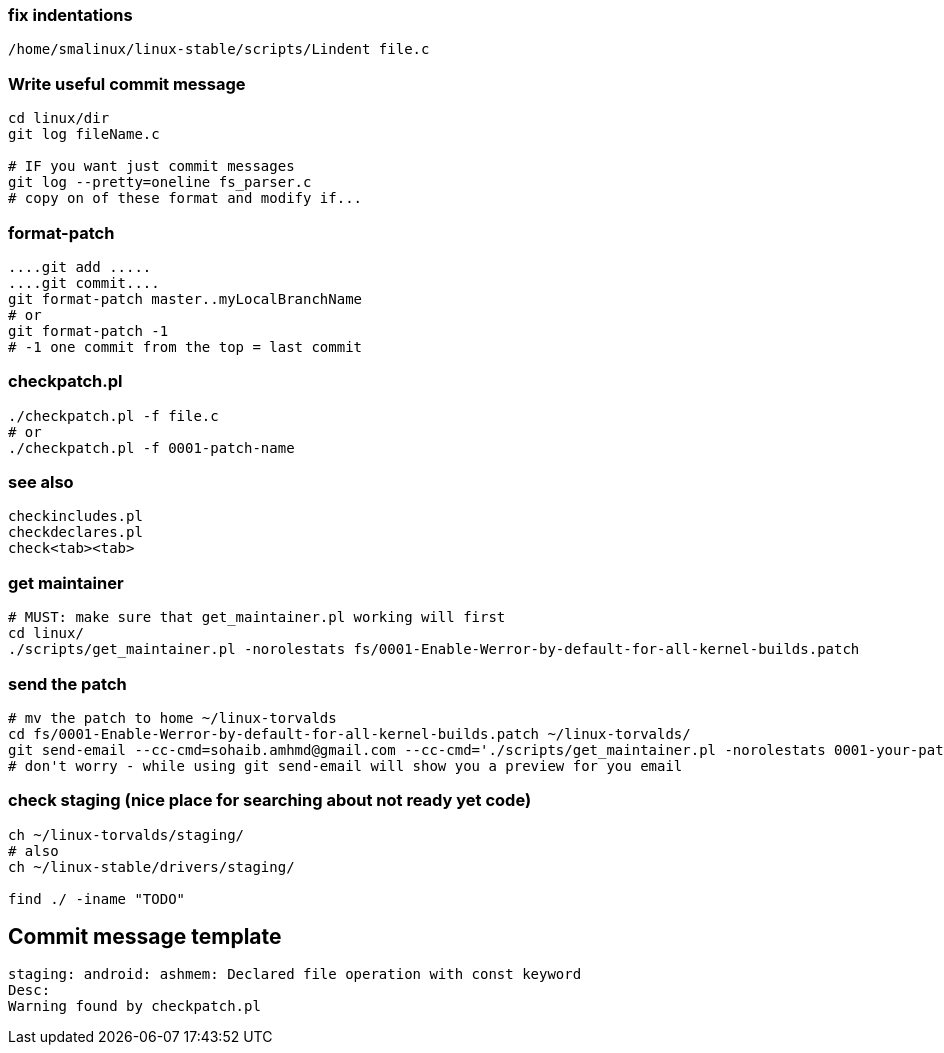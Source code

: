 


### fix indentations
```
/home/smalinux/linux-stable/scripts/Lindent file.c
```


### Write useful commit message
```
cd linux/dir
git log fileName.c

# IF you want just commit messages
git log --pretty=oneline fs_parser.c
# copy on of these format and modify if...
```

### format-patch
```
....git add .....
....git commit....
git format-patch master..myLocalBranchName
# or
git format-patch -1
# -1 one commit from the top = last commit
```

### checkpatch.pl
```
./checkpatch.pl -f file.c
# or
./checkpatch.pl -f 0001-patch-name
```

### see also
```
checkincludes.pl
checkdeclares.pl
check<tab><tab>
```

### get maintainer
```
# MUST: make sure that get_maintainer.pl working will first
cd linux/
./scripts/get_maintainer.pl -norolestats fs/0001-Enable-Werror-by-default-for-all-kernel-builds.patch

```

### send the patch
```
# mv the patch to home ~/linux-torvalds
cd fs/0001-Enable-Werror-by-default-for-all-kernel-builds.patch ~/linux-torvalds/
git send-email --cc-cmd=sohaib.amhmd@gmail.com --cc-cmd='./scripts/get_maintainer.pl -norolestats 0001-your-patch.patch' 0001-your-patch.patch
# don't worry - while using git send-email will show you a preview for you email
```

### check staging (nice place for searching about not ready yet code)
```
ch ~/linux-torvalds/staging/
# also
ch ~/linux-stable/drivers/staging/

find ./ -iname "TODO"
```


## Commit message template
```
staging: android: ashmem: Declared file operation with const keyword
Desc:
Warning found by checkpatch.pl
```
